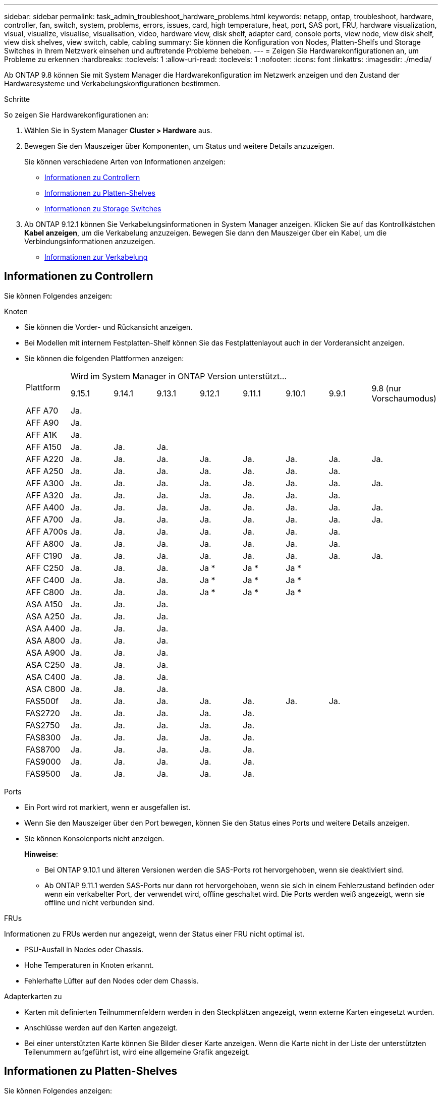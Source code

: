 ---
sidebar: sidebar 
permalink: task_admin_troubleshoot_hardware_problems.html 
keywords: netapp, ontap, troubleshoot, hardware, controller, fan, switch, system, problems, errors, issues, card, high temperature, heat, port, SAS port, FRU, hardware visualization, visual, visualize, visualise, visualisation, video, hardware view, disk shelf, adapter card, console ports, view node, view disk shelf, view disk shelves, view switch, cable, cabling 
summary: Sie können die Konfiguration von Nodes, Platten-Shelfs und Storage Switches in Ihrem Netzwerk einsehen und auftretende Probleme beheben. 
---
= Zeigen Sie Hardwarekonfigurationen an, um Probleme zu erkennen
:hardbreaks:
:toclevels: 1
:allow-uri-read: 
:toclevels: 1
:nofooter: 
:icons: font
:linkattrs: 
:imagesdir: ./media/


[role="lead"]
Ab ONTAP 9.8 können Sie mit System Manager die Hardwarekonfiguration im Netzwerk anzeigen und den Zustand der Hardwaresysteme und Verkabelungskonfigurationen bestimmen.

.Schritte
So zeigen Sie Hardwarekonfigurationen an:

. Wählen Sie in System Manager *Cluster > Hardware* aus.
. Bewegen Sie den Mauszeiger über Komponenten, um Status und weitere Details anzuzeigen.
+
Sie können verschiedene Arten von Informationen anzeigen:

+
** <<Informationen zu Controllern>>
** <<Informationen zu Platten-Shelves>>
** <<Informationen zu Storage Switches>>


. Ab ONTAP 9.12.1 können Sie Verkabelungsinformationen in System Manager anzeigen. Klicken Sie auf das Kontrollkästchen *Kabel anzeigen*, um die Verkabelung anzuzeigen. Bewegen Sie dann den Mauszeiger über ein Kabel, um die Verbindungsinformationen anzuzeigen.
+
** <<Informationen zur Verkabelung>>






== Informationen zu Controllern

Sie können Folgendes anzeigen:

[role="tabbed-block"]
====
.Knoten
--
* Sie können die Vorder- und Rückansicht anzeigen.
* Bei Modellen mit internem Festplatten-Shelf können Sie das Festplattenlayout auch in der Vorderansicht anzeigen.
* Sie können die folgenden Plattformen anzeigen:
+
|===


.2+| Plattform 8+| Wird im System Manager in ONTAP Version unterstützt... 


| 9.15.1 | 9.14.1 | 9.13.1 | 9.12.1 | 9.11.1 | 9.10.1 | 9.9.1 | 9.8 (nur Vorschaumodus) 


 a| 
AFF A70
 a| 
Ja.
 a| 
 a| 
 a| 
 a| 
 a| 
 a| 
 a| 



 a| 
AFF A90
 a| 
Ja.
 a| 
 a| 
 a| 
 a| 
 a| 
 a| 
 a| 



 a| 
AFF A1K
 a| 
Ja.
 a| 
 a| 
 a| 
 a| 
 a| 
 a| 
 a| 



 a| 
AFF A150
 a| 
Ja.
 a| 
Ja.
 a| 
Ja.
 a| 
 a| 
 a| 
 a| 
 a| 



 a| 
AFF A220
 a| 
Ja.
 a| 
Ja.
 a| 
Ja.
 a| 
Ja.
 a| 
Ja.
 a| 
Ja.
 a| 
Ja.
 a| 
Ja.



 a| 
AFF A250
 a| 
Ja.
 a| 
Ja.
 a| 
Ja.
 a| 
Ja.
 a| 
Ja.
 a| 
Ja.
 a| 
Ja.
 a| 



 a| 
AFF A300
 a| 
Ja.
 a| 
Ja.
 a| 
Ja.
 a| 
Ja.
 a| 
Ja.
 a| 
Ja.
 a| 
Ja.
 a| 
Ja.



 a| 
AFF A320
 a| 
Ja.
 a| 
Ja.
 a| 
Ja.
 a| 
Ja.
 a| 
Ja.
 a| 
Ja.
 a| 
Ja.
 a| 



 a| 
AFF A400
 a| 
Ja.
 a| 
Ja.
 a| 
Ja.
 a| 
Ja.
 a| 
Ja.
 a| 
Ja.
 a| 
Ja.
 a| 
Ja.



 a| 
AFF A700
 a| 
Ja.
 a| 
Ja.
 a| 
Ja.
 a| 
Ja.
 a| 
Ja.
 a| 
Ja.
 a| 
Ja.
 a| 
Ja.



 a| 
AFF A700s
 a| 
Ja.
 a| 
Ja.
 a| 
Ja.
 a| 
Ja.
 a| 
Ja.
 a| 
Ja.
 a| 
Ja.
 a| 



 a| 
AFF A800
 a| 
Ja.
 a| 
Ja.
 a| 
Ja.
 a| 
Ja.
 a| 
Ja.
 a| 
Ja.
 a| 
Ja.
 a| 



 a| 
AFF C190
 a| 
Ja.
 a| 
Ja.
 a| 
Ja.
 a| 
Ja.
 a| 
Ja.
 a| 
Ja.
 a| 
Ja.
 a| 
Ja.



 a| 
AFF C250
 a| 
Ja.
 a| 
Ja.
 a| 
Ja.
 a| 
Ja &#42;
 a| 
Ja &#42;
 a| 
Ja &#42;
 a| 
 a| 



 a| 
AFF C400
 a| 
Ja.
 a| 
Ja.
 a| 
Ja.
 a| 
Ja &#42;
 a| 
Ja &#42;
 a| 
Ja &#42;
 a| 
 a| 



 a| 
AFF C800
 a| 
Ja.
 a| 
Ja.
 a| 
Ja.
 a| 
Ja &#42;
 a| 
Ja &#42;
 a| 
Ja &#42;
 a| 
 a| 



 a| 
ASA A150
 a| 
Ja.
 a| 
Ja.
 a| 
Ja.
 a| 
 a| 
 a| 
 a| 
 a| 



 a| 
ASA A250
 a| 
Ja.
 a| 
Ja.
 a| 
Ja.
 a| 
 a| 
 a| 
 a| 
 a| 



 a| 
ASA A400
 a| 
Ja.
 a| 
Ja.
 a| 
Ja.
 a| 
 a| 
 a| 
 a| 
 a| 



 a| 
ASA A800
 a| 
Ja.
 a| 
Ja.
 a| 
Ja.
 a| 
 a| 
 a| 
 a| 
 a| 



 a| 
ASA A900
 a| 
Ja.
 a| 
Ja.
 a| 
Ja.
 a| 
 a| 
 a| 
 a| 
 a| 



 a| 
ASA C250
 a| 
Ja.
 a| 
Ja.
 a| 
Ja.
 a| 
 a| 
 a| 
 a| 
 a| 



 a| 
ASA C400
 a| 
Ja.
 a| 
Ja.
 a| 
Ja.
 a| 
 a| 
 a| 
 a| 
 a| 



 a| 
ASA C800
 a| 
Ja.
 a| 
Ja.
 a| 
Ja.
 a| 
 a| 
 a| 
 a| 
 a| 



 a| 
FAS500f
 a| 
Ja.
 a| 
Ja.
 a| 
Ja.
 a| 
Ja.
 a| 
Ja.
 a| 
Ja.
 a| 
Ja.
 a| 



 a| 
FAS2720
 a| 
Ja.
 a| 
Ja.
 a| 
Ja.
 a| 
Ja.
 a| 
Ja.
 a| 
 a| 
 a| 



 a| 
FAS2750
 a| 
Ja.
 a| 
Ja.
 a| 
Ja.
 a| 
Ja.
 a| 
Ja.
 a| 
 a| 
 a| 



 a| 
FAS8300
 a| 
Ja.
 a| 
Ja.
 a| 
Ja.
 a| 
Ja.
 a| 
Ja.
 a| 
 a| 
 a| 



 a| 
FAS8700
 a| 
Ja.
 a| 
Ja.
 a| 
Ja.
 a| 
Ja.
 a| 
Ja.
 a| 
 a| 
 a| 



 a| 
FAS9000
 a| 
Ja.
 a| 
Ja.
 a| 
Ja.
 a| 
Ja.
 a| 
Ja.
 a| 
 a| 
 a| 



 a| 
FAS9500
 a| 
Ja.
 a| 
Ja.
 a| 
Ja.
 a| 
Ja.
 a| 
Ja.
 a| 
 a| 
 a| 



 a| 
&#42; Installieren Sie die neuesten Patch-Versionen, um diese Geräte anzuzeigen.

|===


--
.Ports
--
* Ein Port wird rot markiert, wenn er ausgefallen ist.
* Wenn Sie den Mauszeiger über den Port bewegen, können Sie den Status eines Ports und weitere Details anzeigen.
* Sie können Konsolenports nicht anzeigen.
+
*Hinweise*:

+
** Bei ONTAP 9.10.1 und älteren Versionen werden die SAS-Ports rot hervorgehoben, wenn sie deaktiviert sind.
** Ab ONTAP 9.11.1 werden SAS-Ports nur dann rot hervorgehoben, wenn sie sich in einem Fehlerzustand befinden oder wenn ein verkabelter Port, der verwendet wird, offline geschaltet wird. Die Ports werden weiß angezeigt, wenn sie offline und nicht verbunden sind.




--
.FRUs
--
Informationen zu FRUs werden nur angezeigt, wenn der Status einer FRU nicht optimal ist.

* PSU-Ausfall in Nodes oder Chassis.
* Hohe Temperaturen in Knoten erkannt.
* Fehlerhafte Lüfter auf den Nodes oder dem Chassis.


--
.Adapterkarten zu
--
* Karten mit definierten Teilnummernfeldern werden in den Steckplätzen angezeigt, wenn externe Karten eingesetzt wurden.
* Anschlüsse werden auf den Karten angezeigt.
* Bei einer unterstützten Karte können Sie Bilder dieser Karte anzeigen. Wenn die Karte nicht in der Liste der unterstützten Teilenummern aufgeführt ist, wird eine allgemeine Grafik angezeigt.


--
====


== Informationen zu Platten-Shelves

Sie können Folgendes anzeigen:

[role="tabbed-block"]
====
.Platten-Shelfs
--
* Sie können die Vorder- und Rückansicht anzeigen.
* Sie können die folgenden Festplatten-Shelf-Modelle anzeigen:
+
[cols="35,65"]
|===


| Wenn Ihr System ausgeführt wird... | Dann können Sie mit System Manager... 


| ONTAP 9.9.1 und höher | Alle Shelves mit _Not_ wurden als „Ende des Service“ oder „Ende der Verfügbarkeit“ gekennzeichnet. 


| ONTAP 9,8 | DS4243, DS4486, DS212C, DS2246, DS224C, Und NS224 
|===


--
.Shelf-Ports
--
* Sie können den Portstatus anzeigen.
* Sie können Remote-Port-Informationen anzeigen, wenn der Port verbunden ist.


--
.Shelf-FRUs
--
* Es werden Informationen zum Netzteilausfall angezeigt.


--
====


== Informationen zu Storage Switches

Sie können Folgendes anzeigen:

[role="tabbed-block"]
====
.Storage Switches
--
* Das Display zeigt Switches an, die als Storage-Switches zum Verbinden von Shelfs mit Nodes verwendet werden.
* Ab ONTAP 9.9 zeigt System Manager Informationen zu einem Switch an, der sowohl als Storage Switch als auch als Cluster funktioniert. Dieser kann auch von Nodes eines HA-Paars gemeinsam genutzt werden.
* Die folgenden Informationen werden angezeigt:
+
** Switch-Name
** IP-Adresse
** Seriennummer
** SNMP-Version
** Systemversion


* Sie können die folgenden Storage-Switch-Modelle anzeigen:
+
[cols="35,65"]
|===


| Wenn Ihr System ausgeführt wird... | Dann können Sie mit System Manager... 


| ONTAP 9.11.1 oder höher | Cisco Nexus 3232C Cisco Nexus 9336C-FX2 Mellanox SN2100 


| ONTAP 9.9.1 und 9.10.1 | Cisco Nexus 3232C Cisco Nexus 9336C-FX2 


| ONTAP 9,8 | Cisco Nexus 3232C 
|===


--
.Storage-Switch-Ports
--
* Die folgenden Informationen werden angezeigt:
+
** Identitätsname
** Identitätsindex
** Status
** Remote-Verbindung
** Sonstige Details




--
====


== Informationen zur Verkabelung

Ab ONTAP 9.12.1 können Sie die folgenden Verkabelungsinformationen anzeigen:

* *Verkabelung* zwischen Controllern, Switches und Shelves, wenn keine Speicherbrücken verwendet werden
* *Konnektivität*, die die IDs und MAC-Adressen der Ports an beiden Enden des Kabels anzeigt

